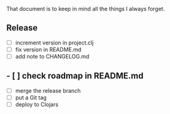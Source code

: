 #+STARTUP: showall indent align

That document is to keep in mind all the things I always forget.

** Release
- [ ] increment version in project.clj
- [ ] fix version in README.md
- [ ] add note to CHANGELOG.md
** - [ ] check roadmap in README.md
- [ ] merge the release branch
- [ ] put a Git tag
- [ ] deploy to Clojars
